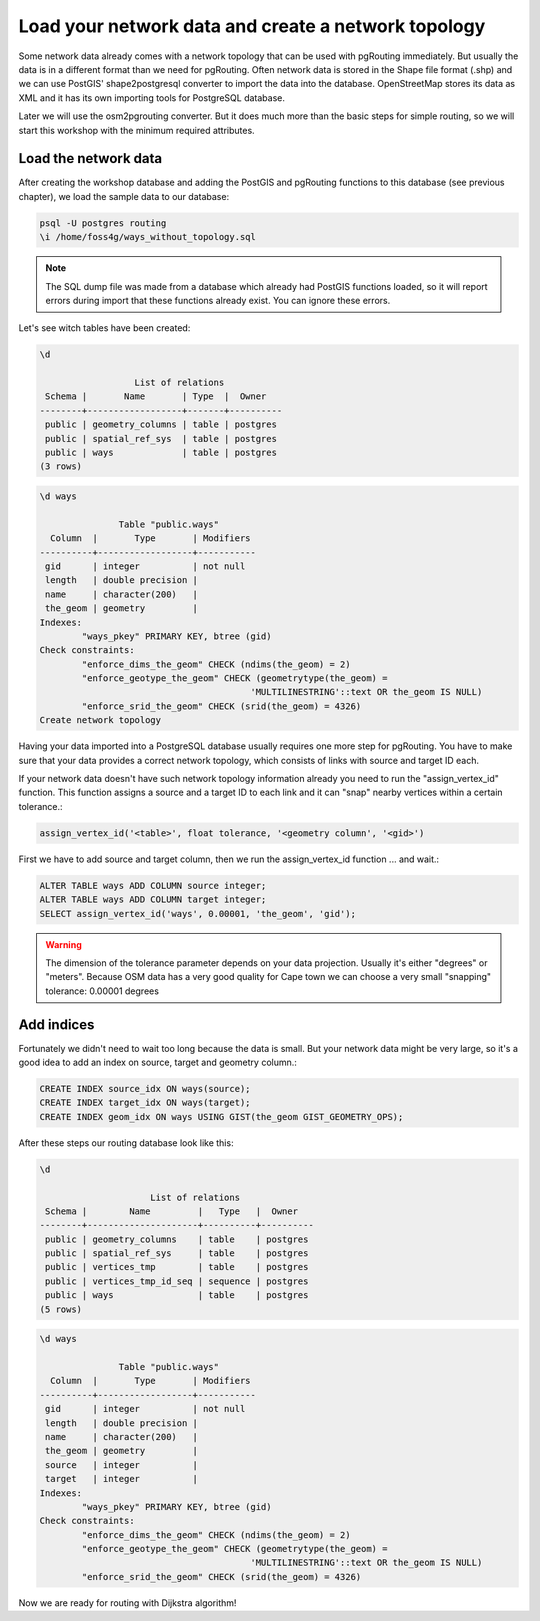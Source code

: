 ==============================================================================================================
Load your network data and create a network topology
==============================================================================================================

Some network data already comes with a network topology that can be used with pgRouting immediately. But usually the data is in a different format than we need for pgRouting. Often network data is stored in the Shape file format (.shp) and we can use PostGIS' shape2postgresql converter to import the data into the database. OpenStreetMap stores its data as XML and it has its own importing tools for PostgreSQL database.

Later we will use the osm2pgrouting converter. But it does much more than the basic steps for simple routing, so we will start this workshop with the minimum required attributes.

-------------------------------------------------------------------------------------------------------------
Load the network data
-------------------------------------------------------------------------------------------------------------

After creating the workshop database and adding the PostGIS and pgRouting functions to this database (see previous chapter), we load the sample data to our database:

.. code-block:: sql

	psql -U postgres routing
	\i /home/foss4g/ways_without_topology.sql

.. note::

	The SQL dump file was made from a database which already had PostGIS functions loaded, so it will report errors during import that these functions already exist. You can ignore these errors.

Let's see witch tables have been created:

.. code-block:: sql
	
	\d

		          List of relations
	 Schema |       Name       | Type  |  Owner   
	--------+------------------+-------+----------
	 public | geometry_columns | table | postgres
	 public | spatial_ref_sys  | table | postgres
	 public | ways             | table | postgres
	(3 rows)

.. code-block:: sql
	
	\d ways

		       Table "public.ways"
	  Column  |       Type       | Modifiers 
	----------+------------------+-----------
	 gid      | integer          | not null
	 length   | double precision | 
	 name     | character(200)   | 
	 the_geom | geometry         | 
	Indexes:
		"ways_pkey" PRIMARY KEY, btree (gid)
	Check constraints:
		"enforce_dims_the_geom" CHECK (ndims(the_geom) = 2)
		"enforce_geotype_the_geom" CHECK (geometrytype(the_geom) = 
						'MULTILINESTRING'::text OR the_geom IS NULL)
		"enforce_srid_the_geom" CHECK (srid(the_geom) = 4326)
	Create network topology

Having your data imported into a PostgreSQL database usually requires one more step for pgRouting. You have to make sure that your data provides a correct network topology, which consists of links with source and target ID each.

If your network data doesn't have such network topology information already you need to run the "assign_vertex_id" function. This function assigns a source and a target ID to each link and it can "snap" nearby vertices within a certain tolerance.:

.. code-block:: sql

	assign_vertex_id('<table>', float tolerance, '<geometry column', '<gid>')
	
First we have to add source and target column, then we run the assign_vertex_id function ... and wait.:

.. code-block:: sql

	ALTER TABLE ways ADD COLUMN source integer;
	ALTER TABLE ways ADD COLUMN target integer;
	SELECT assign_vertex_id('ways', 0.00001, 'the_geom', 'gid');

.. warning::

	The dimension of the tolerance parameter depends on your data projection. Usually it's either "degrees" or "meters". Because OSM data has a very good quality for Cape town we can choose a very small "snapping" tolerance: 0.00001 degrees

-------------------------------------------------------------------------------------------------------------
Add indices
-------------------------------------------------------------------------------------------------------------

Fortunately we didn't need to wait too long because the data is small. But your network data might be very large, so it's a good idea to add an index on source, target and geometry column.:

.. code-block:: sql

	CREATE INDEX source_idx ON ways(source);
	CREATE INDEX target_idx ON ways(target);
	CREATE INDEX geom_idx ON ways USING GIST(the_geom GIST_GEOMETRY_OPS);

After these steps our routing database look like this:

.. code-block:: sql

	\d

		             List of relations
	 Schema |        Name         |   Type   |  Owner   
	--------+---------------------+----------+----------
	 public | geometry_columns    | table    | postgres
	 public | spatial_ref_sys     | table    | postgres
	 public | vertices_tmp        | table    | postgres
	 public | vertices_tmp_id_seq | sequence | postgres
	 public | ways                | table    | postgres
	(5 rows)

.. code-block:: sql
	
	\d ways

		       Table "public.ways"
	  Column  |       Type       | Modifiers 
	----------+------------------+-----------
	 gid      | integer          | not null
	 length   | double precision | 
	 name     | character(200)   | 
	 the_geom | geometry         | 
	 source   | integer          | 
	 target   | integer          | 
	Indexes:
		"ways_pkey" PRIMARY KEY, btree (gid)
	Check constraints:
		"enforce_dims_the_geom" CHECK (ndims(the_geom) = 2)
		"enforce_geotype_the_geom" CHECK (geometrytype(the_geom) = 
						'MULTILINESTRING'::text OR the_geom IS NULL)
		"enforce_srid_the_geom" CHECK (srid(the_geom) = 4326)
		
Now we are ready for routing with Dijkstra algorithm!
